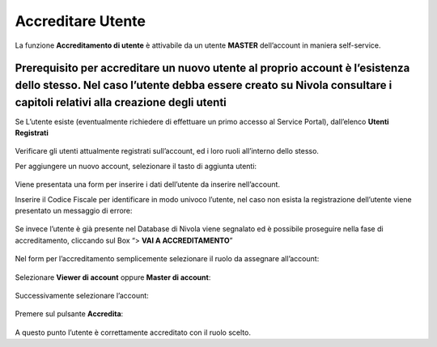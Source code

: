 .. _Accreditare_Utente:

**Accreditare Utente**
######################

La funzione **Accreditamento di utente** è attivabile da un utente **MASTER** dell’account in maniera self-service.


Prerequisito per accreditare un nuovo utente al proprio account è l’esistenza dello stesso. Nel caso l’utente debba essere creato su Nivola consultare  i capitoli relativi alla creazione degli utenti
^^^^^^^^^^^^^^^^^^^^^^^^^^^^^^^^^^^^^^^^^^^^^^^^^^^^^^^^^^^^^^^^^^^^^^^^^^^^^^^^^^^^^^^^^^^^^^^^^^^^^^^^^^^^^^^^^^^^^^^^^^^^^^^^^^^^^^^^^^^^^^^^^^^^^^^^^^^^^^^^^^^^^^^^^^^^^^^^^^^^^^^^^^^^^^^^^^^^^^^


Se L’utente esiste (eventualmente richiedere di effettuare un primo accesso al Service Portal), dall’elenco **Utenti Registrati**

   .. image:: img/Utente_innesco_accredito.png



Verificare gli utenti attualmente registrati sull’account, ed i loro ruoli all’interno dello stesso.


Per aggiungere un nuovo account, selezionare il tasto di aggiunta utenti:

  .. image:: img/Utente_pulsante_accredito.png


Viene presentata una form per inserire i dati dell’utente da inserire nell’account.


Inserire il Codice Fiscale per identificare in modo univoco l’utente, nel caso non esista la registrazione dell’utente viene 
presentato un messaggio di errore:

  .. image:: img/05.2_inserireCF.png


Se invece l’utente è già presente nel Database di Nivola viene segnalato ed è possibile proseguire nella fase di accreditamento, 
cliccando sul Box “> **VAI A ACCREDITAMENTO**”

  .. image:: img/05.2_vaiAccreditamento.png


Nel form per l’accreditamento semplicemente selezionare il ruolo da assegnare all’account:

  .. image:: img/05.2_ruoloDaAssegnare.png


Selezionare **Viewer di account** oppure **Master di account**:

  .. image:: img/05.2_viewerOmaster.png


Successivamente selezionare l’account:

  .. image:: img/05.2_selezionareAccount.png


Premere sul pulsante **Accredita**:

  .. image:: img/05.2_Accredita.png


A questo punto l’utente è correttamente accreditato con il ruolo scelto.  


